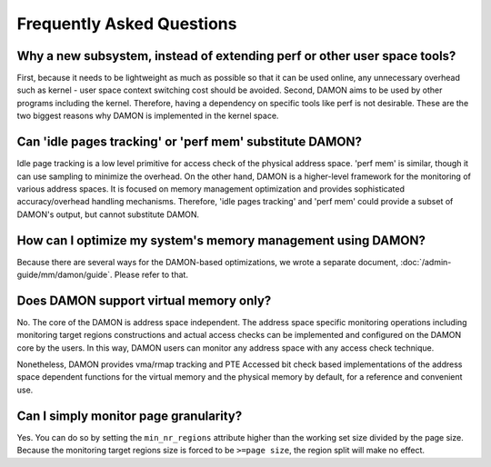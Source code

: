 .. SPDX-License-Identifier: GPL-2.0

==========================
Frequently Asked Questions
==========================

Why a new subsystem, instead of extending perf or other user space tools?
=========================================================================

First, because it needs to be lightweight as much as possible so that it can be
used online, any unnecessary overhead such as kernel - user space context
switching cost should be avoided.  Second, DAMON aims to be used by other
programs including the kernel.  Therefore, having a dependency on specific
tools like perf is not desirable.  These are the two biggest reasons why DAMON
is implemented in the kernel space.


Can 'idle pages tracking' or 'perf mem' substitute DAMON?
=========================================================

Idle page tracking is a low level primitive for access check of the physical
address space.  'perf mem' is similar, though it can use sampling to minimize
the overhead.  On the other hand, DAMON is a higher-level framework for the
monitoring of various address spaces.  It is focused on memory management
optimization and provides sophisticated accuracy/overhead handling mechanisms.
Therefore, 'idle pages tracking' and 'perf mem' could provide a subset of
DAMON's output, but cannot substitute DAMON.


How can I optimize my system's memory management using DAMON?
=============================================================

Because there are several ways for the DAMON-based optimizations, we wrote a
separate document, :doc:`/admin-guide/mm/damon/guide`.  Please refer to that.


Does DAMON support virtual memory only?
=======================================

No.  The core of the DAMON is address space independent.  The address space
specific monitoring operations including monitoring target regions
constructions and actual access checks can be implemented and configured on the
DAMON core by the users.  In this way, DAMON users can monitor any address
space with any access check technique.

Nonetheless, DAMON provides vma/rmap tracking and PTE Accessed bit check based
implementations of the address space dependent functions for the virtual memory
and the physical memory by default, for a reference and convenient use.


Can I simply monitor page granularity?
======================================

Yes.  You can do so by setting the ``min_nr_regions`` attribute higher than the
working set size divided by the page size.  Because the monitoring target
regions size is forced to be ``>=page size``, the region split will make no
effect.
